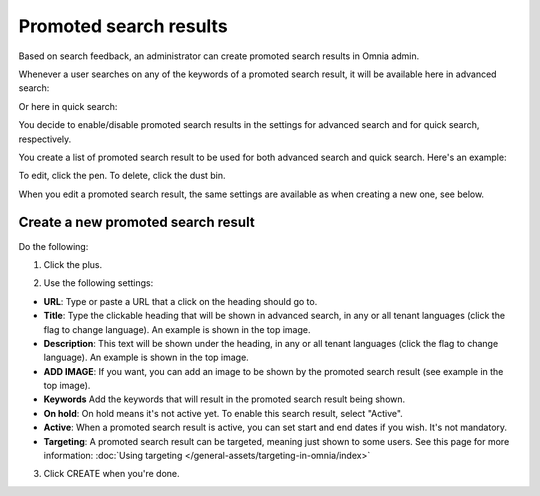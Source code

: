 Promoted search results
===========================

Based on search feedback, an administrator can create promoted search results in Omnia admin.

Whenever a user searches on any of the keywords of a promoted search result, it will be available here in advanced search:

.. image:: promoted-search-results-place.png

Or here in quick search:

.. image:: promoted-search-results-quick-new.png

You decide to enable/disable promoted search results in the settings for advanced search and for quick search, respectively.

You create a list of promoted search result to be used for both advanced search and quick search. Here's an example:

.. image:: promoted-search-results-list-new.png

To edit, click the pen. To delete, click the dust bin.

When you edit a promoted search result, the same settings are available as when creating a new one, see below.

Create a new promoted search result
************************************
Do the following:

1. Click the plus.

.. image:: promoted-search-results-clickplus-new.png

2. Use the following settings:

.. image:: promoted-search-results-settings.png

+ **URL**: Type or paste a URL that a click on the heading should go to.
+ **Title**: Type the clickable heading that will be shown in advanced search, in any or all tenant languages (click the flag to change language). An example is shown in the top image.
+ **Description**: This text will be shown under the heading, in any or all tenant languages (click the flag to change language). An example is shown in the top image.
+ **ADD IMAGE**: If you want, you can add an image to be shown by the promoted search result (see example in the top image).
+ **Keywords** Add the keywords that will result in the promoted search result being shown.
+ **On hold**: On hold means it's not active yet. To enable this search result, select "Active".
+ **Active**: When a promoted search result is active, you can set start and end dates if you wish. It's not mandatory.
+ **Targeting**: A promoted search result can be targeted, meaning just shown to some users. See this page for more information: :doc:`Using targeting </general-assets/targeting-in-omnia/index>`

3. Click CREATE when you're done.

